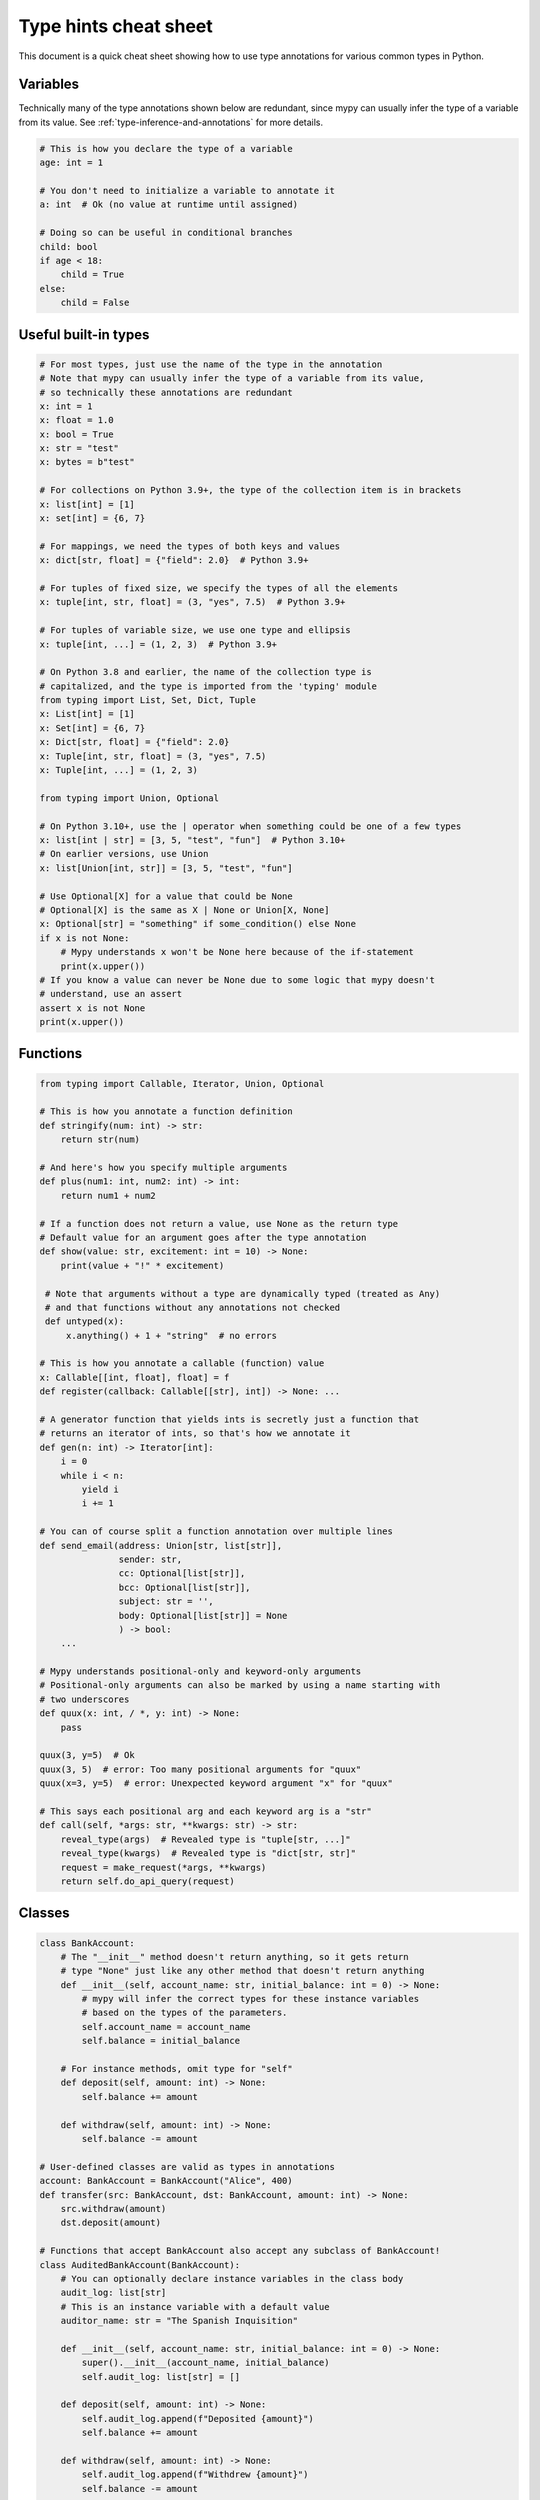 .. _cheat-sheet-py3:

Type hints cheat sheet
======================

This document is a quick cheat sheet showing how to use type
annotations for various common types in Python.

Variables
*********

Technically many of the type annotations shown below are redundant,
since mypy can usually infer the type of a variable from its value.
See :ref:`type-inference-and-annotations` for more details.

.. code-block:: python

   # This is how you declare the type of a variable
   age: int = 1

   # You don't need to initialize a variable to annotate it
   a: int  # Ok (no value at runtime until assigned)

   # Doing so can be useful in conditional branches
   child: bool
   if age < 18:
       child = True
   else:
       child = False


Useful built-in types
*********************

.. code-block:: python

   # For most types, just use the name of the type in the annotation
   # Note that mypy can usually infer the type of a variable from its value,
   # so technically these annotations are redundant
   x: int = 1
   x: float = 1.0
   x: bool = True
   x: str = "test"
   x: bytes = b"test"

   # For collections on Python 3.9+, the type of the collection item is in brackets
   x: list[int] = [1]
   x: set[int] = {6, 7}

   # For mappings, we need the types of both keys and values
   x: dict[str, float] = {"field": 2.0}  # Python 3.9+

   # For tuples of fixed size, we specify the types of all the elements
   x: tuple[int, str, float] = (3, "yes", 7.5)  # Python 3.9+

   # For tuples of variable size, we use one type and ellipsis
   x: tuple[int, ...] = (1, 2, 3)  # Python 3.9+

   # On Python 3.8 and earlier, the name of the collection type is
   # capitalized, and the type is imported from the 'typing' module
   from typing import List, Set, Dict, Tuple
   x: List[int] = [1]
   x: Set[int] = {6, 7}
   x: Dict[str, float] = {"field": 2.0}
   x: Tuple[int, str, float] = (3, "yes", 7.5)
   x: Tuple[int, ...] = (1, 2, 3)

   from typing import Union, Optional

   # On Python 3.10+, use the | operator when something could be one of a few types
   x: list[int | str] = [3, 5, "test", "fun"]  # Python 3.10+
   # On earlier versions, use Union
   x: list[Union[int, str]] = [3, 5, "test", "fun"]

   # Use Optional[X] for a value that could be None
   # Optional[X] is the same as X | None or Union[X, None]
   x: Optional[str] = "something" if some_condition() else None
   if x is not None:
       # Mypy understands x won't be None here because of the if-statement
       print(x.upper())
   # If you know a value can never be None due to some logic that mypy doesn't
   # understand, use an assert
   assert x is not None
   print(x.upper())

Functions
*********

.. code-block:: python

   from typing import Callable, Iterator, Union, Optional

   # This is how you annotate a function definition
   def stringify(num: int) -> str:
       return str(num)

   # And here's how you specify multiple arguments
   def plus(num1: int, num2: int) -> int:
       return num1 + num2

   # If a function does not return a value, use None as the return type
   # Default value for an argument goes after the type annotation
   def show(value: str, excitement: int = 10) -> None:
       print(value + "!" * excitement)

    # Note that arguments without a type are dynamically typed (treated as Any)
    # and that functions without any annotations not checked
    def untyped(x):
        x.anything() + 1 + "string"  # no errors

   # This is how you annotate a callable (function) value
   x: Callable[[int, float], float] = f
   def register(callback: Callable[[str], int]) -> None: ...

   # A generator function that yields ints is secretly just a function that
   # returns an iterator of ints, so that's how we annotate it
   def gen(n: int) -> Iterator[int]:
       i = 0
       while i < n:
           yield i
           i += 1

   # You can of course split a function annotation over multiple lines
   def send_email(address: Union[str, list[str]],
                  sender: str,
                  cc: Optional[list[str]],
                  bcc: Optional[list[str]],
                  subject: str = '',
                  body: Optional[list[str]] = None
                  ) -> bool:
       ...

   # Mypy understands positional-only and keyword-only arguments
   # Positional-only arguments can also be marked by using a name starting with
   # two underscores
   def quux(x: int, / *, y: int) -> None:
       pass

   quux(3, y=5)  # Ok
   quux(3, 5)  # error: Too many positional arguments for "quux"
   quux(x=3, y=5)  # error: Unexpected keyword argument "x" for "quux"

   # This says each positional arg and each keyword arg is a "str"
   def call(self, *args: str, **kwargs: str) -> str:
       reveal_type(args)  # Revealed type is "tuple[str, ...]"
       reveal_type(kwargs)  # Revealed type is "dict[str, str]"
       request = make_request(*args, **kwargs)
       return self.do_api_query(request)

Classes
*******

.. code-block:: python

   class BankAccount:
       # The "__init__" method doesn't return anything, so it gets return
       # type "None" just like any other method that doesn't return anything
       def __init__(self, account_name: str, initial_balance: int = 0) -> None:
           # mypy will infer the correct types for these instance variables
           # based on the types of the parameters.
           self.account_name = account_name
           self.balance = initial_balance

       # For instance methods, omit type for "self"
       def deposit(self, amount: int) -> None:
           self.balance += amount

       def withdraw(self, amount: int) -> None:
           self.balance -= amount

   # User-defined classes are valid as types in annotations
   account: BankAccount = BankAccount("Alice", 400)
   def transfer(src: BankAccount, dst: BankAccount, amount: int) -> None:
       src.withdraw(amount)
       dst.deposit(amount)

   # Functions that accept BankAccount also accept any subclass of BankAccount!
   class AuditedBankAccount(BankAccount):
       # You can optionally declare instance variables in the class body
       audit_log: list[str]
       # This is an instance variable with a default value
       auditor_name: str = "The Spanish Inquisition"

       def __init__(self, account_name: str, initial_balance: int = 0) -> None:
           super().__init__(account_name, initial_balance)
           self.audit_log: list[str] = []

       def deposit(self, amount: int) -> None:
           self.audit_log.append(f"Deposited {amount}")
           self.balance += amount

       def withdraw(self, amount: int) -> None:
           self.audit_log.append(f"Withdrew {amount}")
           self.balance -= amount

   audited = AuditedBankAccount("Bob", 300)
   transfer(audited, account, 100)  # type checks!

   # You can use the ClassVar annotation to declare a class variable
   class Car:
       seats: ClassVar[int] = 4
       passengers: ClassVar[list[str]]

   # If you want dynamic attributes on your class, have it
   # override "__setattr__" or "__getattr__"
   class A:
       # This will allow assignment to any A.x, if x is the same type as "value"
       # (use "value: Any" to allow arbitrary types)
       def __setattr__(self, name: str, value: int) -> None: ...

       # This will allow access to any A.x, if x is compatible with the return type
       def __getattr__(self, name: str) -> int: ...

   a.foo = 42  # Works
   a.bar = 'Ex-parrot'  # Fails type checking

When you're puzzled or when things are complicated
**************************************************

.. code-block:: python

   from typing import Union, Any, Optional, TYPE_CHECKING, cast

   # To find out what type mypy infers for an expression anywhere in
   # your program, wrap it in reveal_type().  Mypy will print an error
   # message with the type; remove it again before running the code.
   reveal_type(1)  # Revealed type is "builtins.int"

   # If you initialize a variable with an empty container or "None"
   # you may have to help mypy a bit by providing an explicit type annotation
   x: list[str] = []
   x: Optional[str] = None

   # Use Any if you don't know the type of something or it's too
   # dynamic to write a type for
   x: Any = mystery_function()
   # Mypy will let you do anything with x!
   x.whatever() * x["you"] + x("want") - any(x) and all(x) is super  # no errors

   # Use a "type: ignore" comment to suppress errors on a given line,
   # when your code confuses mypy or runs into an outright bug in mypy.
   # Good practice is to add a comment explaining the issue.
   x = confusing_function()  # type: ignore  # confusing_function won't return None here because ...

   # "cast" is a helper function that lets you override the inferred
   # type of an expression. It's only for mypy -- there's no runtime check.
   a = [4]
   b = cast(list[int], a)  # Passes fine
   c = cast(list[str], a)  # Passes fine despite being a lie (no runtime check)
   reveal_type(c)  # Revealed type is "builtins.list[builtins.str]"
   print(c)  # Still prints [4] ... the object is not changed or casted at runtime

   # Use "TYPE_CHECKING" if you want to have code that mypy can see but will not
   # be executed at runtime (or to have code that mypy can't see)
   if TYPE_CHECKING:
       import json
   else:
       import orjson as json  # mypy is unaware of this

In some cases type annotations can cause issues at runtime, see
:ref:`runtime_troubles` for dealing with this.

See :ref:`silencing-type-errors` for details on how to silence errors.

Standard "duck types"
*********************

In typical Python code, many functions that can take a list or a dict
as an argument only need their argument to be somehow "list-like" or
"dict-like".  A specific meaning of "list-like" or "dict-like" (or
something-else-like) is called a "duck type", and several duck types
that are common in idiomatic Python are standardized.

.. code-block:: python

   from typing import Mapping, MutableMapping, Sequence, Iterable

   # Use Iterable for generic iterables (anything usable in "for"),
   # and Sequence where a sequence (supporting "len" and "__getitem__") is
   # required
   def f(ints: Iterable[int]) -> list[str]:
       return [str(x) for x in ints]

   f(range(1, 3))

   # Mapping describes a dict-like object (with "__getitem__") that we won't
   # mutate, and MutableMapping one (with "__setitem__") that we might
   def f(my_mapping: Mapping[int, str]) -> list[int]:
       my_mapping[5] = 'maybe'  # mypy will complain about this line...
       return list(my_mapping.keys())

   f({3: 'yes', 4: 'no'})

   def f(my_mapping: MutableMapping[int, str]) -> set[str]:
       my_mapping[5] = 'maybe'  # ...but mypy is OK with this.
       return set(my_mapping.values())

   f({3: 'yes', 4: 'no'})

   import sys
   from typing import IO

   # Use IO[str] or IO[bytes] for functions that should accept or return
   # objects that come from an open() call (note that IO does not
   # distinguish between reading, writing or other modes)
   def get_sys_IO(mode: str = 'w') -> IO[str]:
       if mode == 'w':
           return sys.stdout
       elif mode == 'r':
           return sys.stdin
       else:
           return sys.stdout


You can even make your own duck types using :ref:`protocol-types`.

Forward references
******************

.. code-block:: python

   # You may want to reference a class before it is defined.
   # This is known as a "forward reference".
   def f(foo: A) -> int:  # This will fail at runtime with 'A' is not defined
       ...

   # However, if you add the following special import:
   from __future__ import annotations
   # It will work at runtime and type checking will succeed as long as there
   # is a class of that name later on in the file
   def f(foo: A) -> int:  # Ok
       ...

   # Another option is to just put the type in quotes
   def f(foo: 'A') -> int:  # Also ok
       ...

   class A:
       # This can also come up if you need to reference a class in a type
       # annotation inside the definition of that class
       @classmethod
       def create(cls) -> A:
           ...

See :ref:`forward-references` for more details.

Decorators
**********

Decorator functions can be expressed via generics. See
:ref:`declaring-decorators` for more details.

.. code-block:: python

    from typing import Any, Callable, TypeVar

    F = TypeVar('F', bound=Callable[..., Any])

    def bare_decorator(func: F) -> F:
        ...

    def decorator_args(url: str) -> Callable[[F], F]:
        ...

Coroutines and asyncio
**********************

See :ref:`async-and-await` for the full detail on typing coroutines and asynchronous code.

.. code-block:: python

   import asyncio

   # A coroutine is typed like a normal function
   async def countdown35(tag: str, count: int) -> str:
       while count > 0:
           print(f'T-minus {count} ({tag})')
           await asyncio.sleep(0.1)
           count -= 1
       return "Blastoff!"
